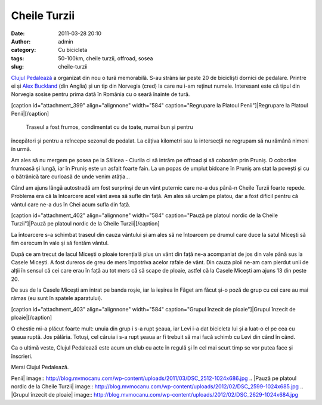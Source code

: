 Cheile Turzii
#############
:date: 2011-03-28 20:10
:author: admin
:category: Cu bicicleta
:tags: 50-100km, cheile turzii, offroad, sosea
:slug: cheile-turzii

`Clujul Pedalează`_ a organizat din nou o tură memorabilă. S-au strâns
iar peste 20 de bicicliști dornici de pedalare. Printre ei și `Alex
Buckland`_ (din Anglia) și un tip din Norvegia (cred) la care nu i-am
reținut numele. Interesant este că tipul din Norvegia sosise pentru
prima dată în România cu o seară înainte de tură.

[caption id="attachment\_399" align="alignnone" width="584"
caption="Regrupare la Platoul Penii"]\ |Regrupare la Platoul
Penii|\ [/caption]
 Traseul a fost frumos, condimentat cu de toate, numai bun și pentru
începători și pentru a reîncepe sezonul de pedalat. La câțiva kilometri
sau la intersecții ne regrupam să nu rămână nimeni în urmă.

Am ales să nu mergem pe șosea pe la Sălicea - Ciurila ci să intrăm pe
offroad și să coborâm prin Pruniș. O coborâre frumoasă și lungă, iar în
Pruniș este un asfalt foarte fain. La un popas de umplut bidoane în
Pruniș am stat la povești și cu o bătrânică tare curioasă de unde venim
atâția...

Când am ajuns lângă autostradă am fost surprinși de un vânt puternic
care ne-a dus până-n Cheile Turzii foarte repede. Problema era că la
întoarcere acel vânt avea să sufle din față. Am ales să urcăm pe platou,
dar a fost dificil pentru că vântul care ne-a dus în Chei acum sufla din
față.

[caption id="attachment\_402" align="alignnone" width="584"
caption="Pauză pe platoul nordic de la Cheile Turzii"]\ |Pauză pe
platoul nordic de la Cheile Turzii|\ [/caption]

La întoarcere s-a schimbat traseul din cauza vântului și am ales să ne
întoarcem pe drumul care duce la satul Micești să fim oarecum în vale și
să fentăm vântul.

După ce am trecut de lacul Micești o ploaie torențială plus un vânt din
față ne-a acompaniat de jos din vale până sus la Casele Micești. A fost
dureros de greu de mers împotriva acelor rafale de vânt. Din cauza ploii
ne-am cam pierdut unii de alții în sensul că cei care erau în față au
tot mers că să scape de ploaie, astfel că la Casele Micești am ajuns 13
din peste 20.

De sus de la Casele Micești am intrat pe banda roșie, iar la ieșirea în
Făget am făcut și-o poză de grup cu cei care au mai rămas (eu sunt în
spatele aparatului).

[caption id="attachment\_403" align="alignnone" width="584"
caption="Grupul înzecit de ploaie"]\ |Grupul înzecit de
ploaie|\ [/caption]

O chestie mi-a plăcut foarte mult: unuia din grup i s-a rupt șeaua, iar
Levi i-a dat bicicleta lui și a luat-o el pe cea cu șeaua ruptă. Jos
pălăria. Totuși, cel căruia i s-a rupt șeaua ar fi trebuit să mai facă
schimb cu Levi din când în când.

Ca o ultimă veste, Clujul Pedalează este acum un club cu acte în regulă
și în cel mai scurt timp se vor putea face și înscrieri.

Mersi Clujul Pedalează.

.. _Clujul Pedalează: http://clujulpedaleaza.ro
.. _Alex Buckland: http://www.alexbuckland.com/we-finally-made-it-to-turda-gorge-but-it-wasn

.. |Regrupare la Platoul
Penii| image:: http://blog.mvmocanu.com/wp-content/uploads/2011/03/DSC_2512-1024x686.jpg
.. |Pauză pe platoul nordic de la Cheile
Turzii| image:: http://blog.mvmocanu.com/wp-content/uploads/2012/02/DSC_2599-1024x685.jpg
.. |Grupul înzecit de
ploaie| image:: http://blog.mvmocanu.com/wp-content/uploads/2012/02/DSC_2629-1024x684.jpg

